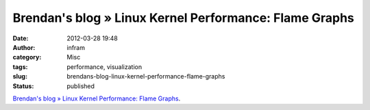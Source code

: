 Brendan's blog » Linux Kernel Performance: Flame Graphs
#######################################################
:date: 2012-03-28 19:48
:author: infram
:category: Misc
:tags: performance, visualization
:slug: brendans-blog-linux-kernel-performance-flame-graphs
:status: published

`Brendan's blog » Linux Kernel Performance: Flame
Graphs <http://dtrace.org/blogs/brendan/2012/03/17/linux-kernel-performance-flame-graphs/>`__.
